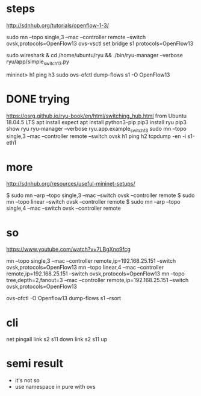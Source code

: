 * steps

http://sdnhub.org/tutorials/openflow-1-3/

sudo mn --topo single,3 --mac --controller remote --switch ovsk,protocols=OpenFlow13
ovs-vsctl set bridge s1 protocols=OpenFlow13

sudo wireshark &
cd /home/ubuntu/ryu && ./bin/ryu-manager --verbose ryu/app/simple_switch_13.py

mininet> h1 ping h3
sudo ovs-ofctl dump-flows s1 -O OpenFlow13

* DONE trying

https://osrg.github.io/ryu-book/en/html/switching_hub.html
from Ubuntu 18.04.5 LTS
apt install expect
apt install python3-pip
pip3 install ryu
pip3 show ryu
ryu-manager --verbose ryu.app.example_switch_13
sudo mn --topo single,3 --mac --controller remote --switch ovsk
h1 ping h2
tcpdump -en -i s1-eth1

* more 

http://sdnhub.org/resources/useful-mininet-setups/

$ sudo mn --arp --topo single,3 --mac --switch ovsk --controller remote
$ sudo mn --topo linear --switch ovsk --controller remote
$ sudo mn --arp --topo single,4 --mac --switch ovsk --controller remote

* so

https://www.youtube.com/watch?v=7LBgXno9fcg

mn --topo single,3 --mac --controller remote,ip=192.168.25.151 --switch ovsk,protocols=OpenFlow13
mn --topo linear,4 --mac --controller remote,ip=192.168.25.151 --switch ovsk,protocols=OpenFlow13
mn --topo tree,depth=2,fanout=3 --mac --controller remote,ip=192.168.25.151 --switch ovsk,protocols=OpenFlow13

ovs-ofctl -O Openflow13 dump-flows s1 --rsort

* cli

net
pingall
link s2 s11 down
link s2 s11 up

* semi result

- it's not so
- use namespace in pure with ovs
